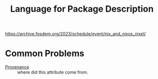 :PROPERTIES:
:ID:       076111c7-fd57-4f28-ad8f-06c0998aae1e
:END:
#+title: Language for Package Description

https://archive.fosdem.org/2023/schedule/event/nix_and_nixos_nixel/

* Common Problems
- [[https://github.com/tweag/nickel/issues/235#issuecomment-738763040][Provenance]] :: where did this attribute come from.
